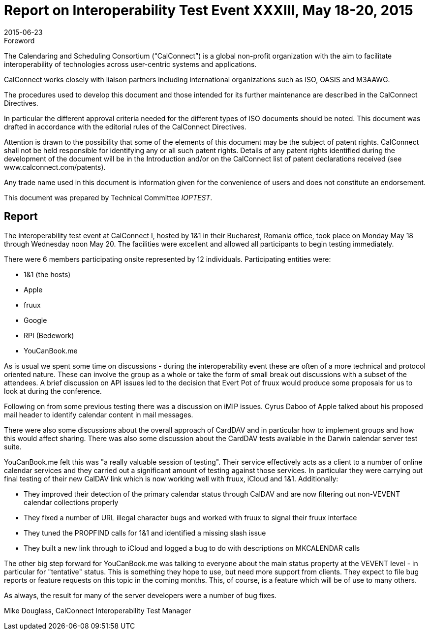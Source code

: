 = Report on Interoperability Test Event XXXIII, May 18-20, 2015
:docnumber: 1504
:copyright-year: 2015
:language: en
:doctype: administrative
:edition: 1
:status: published
:revdate: 2015-06-23
:published-date: 2015-06-23
:technical-committee: IOPTEST
:mn-document-class: csd
:mn-output-extensions: xml,html,pdf,rxl
:local-cache-only:
:data-uri-image:

.Foreword
The Calendaring and Scheduling Consortium ("`CalConnect`") is a global non-profit
organization with the aim to facilitate interoperability of technologies across
user-centric systems and applications.

CalConnect works closely with liaison partners including international
organizations such as ISO, OASIS and M3AAWG.

The procedures used to develop this document and those intended for its further
maintenance are described in the CalConnect Directives.

In particular the different approval criteria needed for the different types of
ISO documents should be noted. This document was drafted in accordance with the
editorial rules of the CalConnect Directives.

Attention is drawn to the possibility that some of the elements of this
document may be the subject of patent rights. CalConnect shall not be held responsible
for identifying any or all such patent rights. Details of any patent rights
identified during the development of the document will be in the Introduction
and/or on the CalConnect list of patent declarations received (see
www.calconnect.com/patents).

Any trade name used in this document is information given for the convenience
of users and does not constitute an endorsement.

This document was prepared by Technical Committee _{technical-committee}_.

== Report

The interoperability test event at CalConnect I, hosted by 1&1 in their Bucharest, Romania office,
took place on Monday May 18 through Wednesday noon May 20. The facilities were excellent
and allowed all participants to begin testing immediately.

There were 6 members participating onsite represented by 12 individuals. Participating entities
were:

* 1&1 (the hosts)
* Apple
* fruux
* Google
* RPI (Bedework)
* YouCanBook.me

As is usual we spent some time on discussions - during the interoperability event these are often of
a more technical and protocol oriented nature. These can involve the group as a whole or take the
form of small break out discussions with a subset of the attendees. A brief discussion on API
issues led to the decision that Evert Pot of fruux would produce some proposals for us to look at
during the conference.

Following on from some previous testing there was a discussion on iMIP issues. Cyrus Daboo of
Apple talked about his proposed mail header to identify calendar content in mail messages.

There were also some discussions about the overall approach of CardDAV and in particular how to
implement groups and how this would affect sharing. There was also some discussion about the
CardDAV tests available in the Darwin calendar server test suite.

YouCanBook.me felt this was "a really valuable session of testing". Their service effectively acts
as a client to a number of online calendar services and they carried out a significant amount of
testing against those services. In particular they were carrying out final testing of their new
CalDAV link which is now working well with fruux, iCloud and 1&1. Additionally:

* They improved their detection of the primary calendar status through CalDAV and are now
filtering out non-VEVENT calendar collections properly
* They fixed a number of URL illegal character bugs and worked with fruux to signal their
fruux interface
* They tuned the PROPFIND calls for 1&1 and identified a missing slash issue
* They built a new link through to iCloud and logged a bug to do with descriptions on
MKCALENDAR calls

The other big step forward for YouCanBook.me was talking to everyone about the main status
property at the VEVENT level - in particular for "tentative" status. This is something they hope to
use, but need more support from clients. They expect to file bug reports or feature requests on this
topic in the coming months. This, of course, is a feature which will be of use to many others.

As always, the result for many of the server developers were a number of bug fixes.

Mike Douglass, CalConnect Interoperability Test Manager
